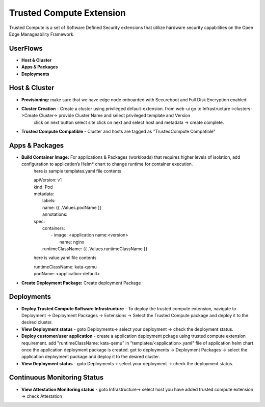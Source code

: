 Trusted Compute Extension
========================================

Trusted Compute is a set of Software Defined Security extensions that utilize hardware security capabilities on the Open Edge Manageability Framework.

UserFlows
~~~~~~~~~~~~~~~
- **Host & Cluster**
- **Apps & Packages**
- **Deployments**

Host & Cluster
~~~~~~~~~~~~~~~
- **Provisioning:** make sure that we have edge node onboarded with Secureboot and Full Disk Encryption enabled.  
- **Cluster Creation** - Create a cluster using  privileged default-extension. from web-ui go to Infrastructure->clusters->Create Cluster-> provide Cluster Name and select privileged template and Version 
     click on next button select site click on next and select host and metadata -> create complete.    
- **Trusted Compute Compatible** - Cluster and hosts are tagged as "TrustedCompute Compatible"

Apps & Packages
~~~~~~~~~~~~~~~
- **Build Container Image:** For applications & Packages (workloads) that requires higher levels of isolation, add configuration to application’s Helm* chart to change runtime for container execution.
    here is sample templates.yaml file contents

    |  apiVersion: v1
    |  kind: Pod
    |  metadata:
    |    labels:
    |    name: {{ .Values.podName }}
    |    annotations:
    |  spec:
    |    containers:
    |      - image: <application name:<version>
    |        name: nginx
    |    runtimeClassName: {{ .Values.runtimeClassName }}

    here is value.yaml file contents 

    | runtimeClassName: kata-qemu
    | podName: <application-default>

- **Create Deployment Package:** Create deployment Package

Deployments
~~~~~~~~~~~~~~~
- **Deploy Trusted Compute Software Infrastructure** - To deploy the trusted compute extension, navigate to Deployment -> Deployment Packages -> Extensions -> Select the Trusted Compute package and deploy it to the desired cluster.
- **View Deployment status** - goto Deployments-> select your deployment -> check the deployment status.
- **Deploy customer/user application** - create a application deployment pckage using trusted compute extension requirement. add "runtimeClassName: kata-qemu" in "templates/<application>.yaml" file of application helm chart. once the application deployment package is created. got to deployments -> Deployment Packages -> select the application deployment package and deploy it to the desired cluster. 
- **View Deployment status** - goto Deployments-> select your deployment -> check the deployment status.

Continuous Monitoring Status
~~~~~~~~~~~~~~~~~~~~~~~~~~~~~~~~~~~~~~~
- **View Attestation Monitoring status** - goto Infrastructure-> select host you have added trusted compute extension -> check  Attestation